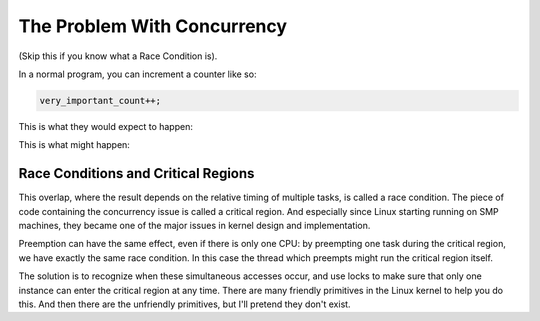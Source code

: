 .. -*- coding: utf-8; mode: rst -*-

.. _races:

****************************
The Problem With Concurrency
****************************

(Skip this if you know what a Race Condition is).

In a normal program, you can increment a counter like so:


.. code-block:: c

          very_important_count++;

This is what they would expect to happen:



.. flat-table:: Expected Results
    :header-rows:  1
    :stub-columns: 0


    -  .. table row

       -  Instance 1

       -  Instance 2

    -  .. table row

       -  read very_important_count (5)

       -  

    -  .. table row

       -  add 1 (6)

       -  

    -  .. table row

       -  write very_important_count (6)

       -  

    -  .. table row

       -  
       -  read very_important_count (6)

    -  .. table row

       -  
       -  add 1 (7)

    -  .. table row

       -  
       -  write very_important_count (7)


This is what might happen:



.. flat-table:: Possible Results
    :header-rows:  1
    :stub-columns: 0


    -  .. table row

       -  Instance 1

       -  Instance 2

    -  .. table row

       -  read very_important_count (5)

       -  

    -  .. table row

       -  
       -  read very_important_count (5)

    -  .. table row

       -  add 1 (6)

       -  

    -  .. table row

       -  
       -  add 1 (6)

    -  .. table row

       -  write very_important_count (6)

       -  

    -  .. table row

       -  
       -  write very_important_count (6)



.. _race-condition:

Race Conditions and Critical Regions
====================================

This overlap, where the result depends on the relative timing of
multiple tasks, is called a race condition. The piece of code containing
the concurrency issue is called a critical region. And especially since
Linux starting running on SMP machines, they became one of the major
issues in kernel design and implementation.

Preemption can have the same effect, even if there is only one CPU: by
preempting one task during the critical region, we have exactly the same
race condition. In this case the thread which preempts might run the
critical region itself.

The solution is to recognize when these simultaneous accesses occur, and
use locks to make sure that only one instance can enter the critical
region at any time. There are many friendly primitives in the Linux
kernel to help you do this. And then there are the unfriendly
primitives, but I'll pretend they don't exist.


.. ------------------------------------------------------------------------------
.. This file was automatically converted from DocBook-XML with the dbxml
.. library (https://github.com/return42/dbxml2rst). The origin XML comes
.. from the linux kernel:
..
..   http://git.kernel.org/cgit/linux/kernel/git/torvalds/linux.git
.. ------------------------------------------------------------------------------
